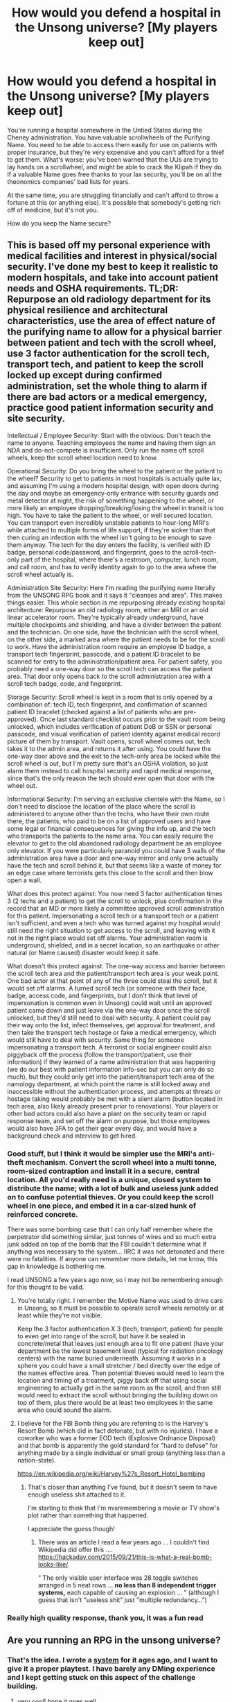 #+TITLE: How would you defend a hospital in the Unsong universe? [My players keep out]

* How would you defend a hospital in the Unsong universe? [My players keep out]
:PROPERTIES:
:Author: dspeyer
:Score: 35
:DateUnix: 1618859258.0
:DateShort: 2021-Apr-19
:END:
You're running a hospital somewhere in the Untied States during the Cheney administration. You have valuable scrollwheels of the Purifying Name. You need to be able to access them easily for use on patients with proper insurance, but they're very expensive and you can't afford for a thief to get them. What's worse: you've been warned that the UUs are trying to lay hands on a scrollwheel, and might be able to crack the Klipah if they do. If a valuable Name goes free thanks to your lax security, you'll be on all the theonomics companies' bad lists for years.

At the same time, you are struggling financially and can't afford to throw a fortune at this (or anything else). It's possible that somebody's getting rich off of medicine, but it's not you.

How do you keep the Name secure?


** This is based off my personal experience with medical facilities and interest in physical/social security. I've done my best to keep it realistic to modern hospitals, and take into account patient needs and OSHA requirements. TL;DR: Repurpose an old radiology department for its physical resilience and architectural characteristics, use the area of effect nature of the purifying name to allow for a physical barrier between patient and tech with the scroll wheel, use 3 factor authentication for the scroll tech, transport tech, and patient to keep the scroll locked up except during confirmed administration, set the whole thing to alarm if there are bad actors or a medical emergency, practice good patient information security and site security.

Intellectual / Employee Security: Start with the obvious: Don't teach the name to anyone. Teaching employees the name and having them sign an NDA and do-not-compete is insufficient. Only run the name off scroll wheels, keep the scroll wheel location need to know.

Operational Security: Do you bring the wheel to the patient or the patient to the wheel? Security to get to patients in most hospitals is actually quite lax, and assuming I'm using a modern hospital design, with open doors during the day and maybe an emergency-only entrance with security guards and metal detector at night, the risk of something happening to the wheel, or more likely an employee dropping/breaking/losing the wheel in transit is too high. You have to take the patient to the wheel, or well secured location. You can transport even incredibly unstable patients to hour-long MRI's while attached to multiple forms of life support, if they're sicker than that then curing an infection with the wheel isn't going to be enough to save them anyway. The tech for the day enters the facility, is verified with ID badge, personal code/password, and fingerprint, goes to the scroll-tech-only part of the hospital, where there's a restroom, computer, lunch room, and call room, and has to verify identity again to go to the area where the scroll wheel actually is.

Administration Site Security: Here I'm reading the purifying name literally from the UNSONG RPG book and it says it "cleanses and area". This makes things easier. This whole section is me repurposing already existing hospital architecture: Repurpose an old radiology room, either an MRI or an old linear accelerator room. They're typically already underground, have multiple checkpoints and shielding, and have a divider between the patient and the technician. On one side, have the technician with the scroll wheel, on the other side, a marked area where the patient needs to be for the scroll to work. Have the administration room require an employee ID badge, a transport tech fingerprint, passcode, and a patient ID bracelet to be scanned for entry to the administration/patient area. For patient safety, you probably need a one-way door so the scroll tech can access the patient area. That door only opens back to the scroll administration area with a scroll tech badge, code, and fingerprint.

Storage Security: Scroll wheel is kept in a room that is only opened by a combination of: tech ID, tech fingerprint, and confirmation of scanned patient ID bracelet (checked against a list of patients who are pre-approved). Once last standard checklist occurs prior to the vault room being unlocked, which includes verification of patient DoB or SSN or personal passcode, and visual verification of patient identity against medical record picture of them by transport. Vault opens, scroll wheel comes out, tech takes it to the admin area, and returns it after using. You could have the one-way door above and the exit to the tech-only area be locked while the scroll wheel is out, but I'm pretty sure that's an OSHA violation, so just alarm them instead to call hospital security and rapid medical response, since that's the only reason the tech should ever open that door with the wheel out.

Informational Security: I'm serving an exclusive clientele with the Name, so I don't need to disclose the location of the place where the scroll is administered to anyone other than the techs, who have their own route there, the patients, who paid to be on a list of approved users and have some legal or financial consequences for giving the info up, and the tech who transports the patients to the name area. You can easily require the elevator to get to the old abandoned radiology department be an employee only elevator. If you were particularly paranoid you could have 3 walls of the administration area have a door and one-way mirror and only one actually have the tech and scroll behind it, but that seems like a waste of money for an edge case where terrorists gets this close to the scroll and then blow open a wall.

What does this protect against: You now need 3 factor authentication times 3 (2 techs and a patient) to get the scroll to unlock, plus confirmation in the record that an MD or more likely a committee approved scroll administration for this patient. Impersonating a scroll tech or a transport tech or a patient isn't sufficient, and even a tech who was turned against my hospital would still need the right situation to get access to the scroll, and leaving with it not in the right place would set off alarms. Your administration room is underground, shielded, and in a secret location, so an earthquake or other natural (or Name caused) disaster would keep it safe.

What doesn't this protect against: The one-way access and barrier between the scroll tech area and the patient/transport tech area is your weak point. One bad actor at that point of any of the three could steal the scroll, but it would set off alarms. A turned scroll tech (or someone with their face, badge, access code, and fingerprints, but I don't think that level of impersonation is common even in Unsong) could wait until an approved patient came down and just leave via the one-way door once the scroll unlocked, but they'd still need to deal with security. A patient could pay their way onto the list, infect themselves, get approval for treatment, and then take the transport tech hostage or fake a medical emergency, which would still have to deal with security. Same thing for someone impersonating a transport tech. A terrorist or social engineer could also piggyback off the process (follow the transport/patient, use their information) if they learned of a name administration that was happening (we do our best with patient information info-sec but you can only do so much), but they could only get into the patient/transport tech area of the namology department, at which point the name is still locked away and inaccessible without the authentication process, and attempts at threats or hostage taking would probably be met with a silent alarm (button located in tech area, also likely already present prior to renovations). Your players or other bad actors could also have a plant on the security team or rapid response team, and set off the alarm on purpose, but those employees would also have 3FA to get their gear every day, and would have a background check and interview to get hired.
:PROPERTIES:
:Author: Sure-Manufacturer-47
:Score: 28
:DateUnix: 1618868244.0
:DateShort: 2021-Apr-20
:END:

*** Good stuff, but I think it would be simpler use the MRI's anti-theft mechanism. Convert the scroll wheel into a multi tonne, room-sized contraption and install it in a secure, central location. All you'd really need is a unique, closed system to distribute the name; with a lot of bulk and useless junk added on to confuse potential thieves. Or you could keep the scroll wheel in one piece, and embed it in a car-sized hunk of reinforced concrete.

There was some bombing case that I can only half remember where the perpetrator did something similar, just tonnes of wires and so much extra junk added on top of the bomb that the FBI couldn't determine what if anything was necessary to the system... IIRC it was not detonated and there were no fatalities. If anyone can remember more details, let me know, this gap in knowledge is bothering me.

I read UNSONG a few years ago now, so I may not be remembering enough for this thought to be valid.
:PROPERTIES:
:Author: Gr_Cheese
:Score: 16
:DateUnix: 1618870052.0
:DateShort: 2021-Apr-20
:END:

**** You're totally right. I remember the Motive Name was used to drive cars in Unsong, so it must be possible to operate scroll wheels remotely or at least while they're not visible.

Keep the 3 factor authentication X 3 (tech, transport, patient) for people to even get into range of the scroll, but have it be sealed in concrete/metal that leaves just enough area to fit one patient (have your department be the lowest basement level (typical for radiation oncology centers) with the name buried underneath. Assuming it works in a sphere you could have a small stretcher / bed directly over the edge of the names effective area. Then potential thieves would need to learn the location and timing of a treatment, piggy back off that using social engineering to actually get in the same room as the scroll, and then still would need to extract the scroll without bringing the building down on top of them, plus there would be at least two employees in the same area who could sound the alarm.
:PROPERTIES:
:Author: Sure-Manufacturer-47
:Score: 5
:DateUnix: 1618871506.0
:DateShort: 2021-Apr-20
:END:


**** I believe for the FBI Bomb thing you are referring to is the Harvey's Resort Bomb (which did in fact detonate, but with no injuries). I have a coworker who was a former EOD tech (Explosive Ordnance Disposal) and that bomb is apparently the gold standard for "hard to defuse" for anything made by a single individual or small group (anything less than a nation-state).

[[https://en.wikipedia.org/wiki/Harvey%27s_Resort_Hotel_bombing]]
:PROPERTIES:
:Author: TaoGaming
:Score: 3
:DateUnix: 1619029398.0
:DateShort: 2021-Apr-21
:END:

***** That's closer than anything I've found, but it doesn't seem to have enough useless shit attached to it.

I'm starting to think that I'm misremembering a movie or TV show's plot rather than something that happened.

I appreciate the guess though!
:PROPERTIES:
:Author: Gr_Cheese
:Score: 1
:DateUnix: 1619030540.0
:DateShort: 2021-Apr-21
:END:

****** There was an article I read a few years ago ... I couldn't find Wikipedia did offer this .... [[https://hackaday.com/2015/09/21/this-is-what-a-real-bomb-looks-like/]]

" The only visible user interface was 28 toggle switches arranged in 5 neat rows ... *no less than 8 independent trigger systems,* each capable of causing an explosion ... " (although I guess that isn't "useless shit" just "multiple redundancy...")
:PROPERTIES:
:Author: TaoGaming
:Score: 1
:DateUnix: 1619037746.0
:DateShort: 2021-Apr-22
:END:


*** Really high quality response, thank you, it was a fun read
:PROPERTIES:
:Author: sheikheddy
:Score: 2
:DateUnix: 1618878689.0
:DateShort: 2021-Apr-20
:END:


** Are you running an RPG in the unsong universe?
:PROPERTIES:
:Author: wren42
:Score: 4
:DateUnix: 1618925022.0
:DateShort: 2021-Apr-20
:END:

*** That's the idea. I wrote a [[https://dspeyer.github.io/unsongrpg.html][system]] for it ages ago, and I want to give it a proper playtest. I have barely any DMing experience and I kept getting stuck on this aspect of the challenge building.
:PROPERTIES:
:Author: dspeyer
:Score: 4
:DateUnix: 1618938426.0
:DateShort: 2021-Apr-20
:END:

**** very cool! hope it goes well.

I've recently been playing Blades in the Dark, which has some really nice aspects that could potentially port well. It's highly narratively based vs the more detailed mechanics of D&D, and one thing I like is that enemies don't make rolls for the most part. there's just sucesss or failure on the PC rolls, and when they fail it comes with a Consequence of the GM's choosing. This is great because you don't have to plan everything out in advance and tune the challenge level - the PCs just make a plan, roll to execute actions, and when there is a fail or partial success narratively appropriate wrenches get thrown in the system. It's very fluid and gets everyone involved in the storytelling rather than the minutia.
:PROPERTIES:
:Author: wren42
:Score: 2
:DateUnix: 1618940494.0
:DateShort: 2021-Apr-20
:END:


** Not going to be able to compete with [[https://www.reddit.com/r/rational/comments/mu7ys5/how_would_you_defend_a_hospital_in_the_unsong/gv4qcb0/][this]] but I think Klipah enables double-blinded placebo administration of the holy names of God, which could both help your less fortunate patients (in the Unsong-verse, I imagine the placebo effect is really strong for multiple reasons) and enable some extra security. Have an opaque computer algorithm responsible for determining the level of care a patient gets and outputting the ID of a scroll. It usually outputs the ID of a decoy scroll. Each scroll is locked in a separate locker. For bonus points, some lockers don't have scrolls, just exploding ink packs, and the computer never outputs those IDs.
:PROPERTIES:
:Author: honoredb
:Score: 3
:DateUnix: 1618931697.0
:DateShort: 2021-Apr-20
:END:


** So I agree with [[/u/aponty][u/aponty]]'s answer... but to elaborate on it, merely allowing the scrollwheel to get stolen doesn't properly fix the system, you want someone who can reverse engineer the name (or at least the scrollwheel) and redistribute it freely in a fashion that undermines that capitalist system that monopolizes and maximizes shareholder profit while pretending this is justified under the motivation of funding research into new names.

So along those lines... I would set up extensive but intentionally faulty and inexpensive security theater around the scrollwheel that is actually designed to allow a Kabbalist disguised as a security specialist that is secretly a singer unlimited access to the scroll wheel. My hospital will probably suffer badly if theonomic's companies blame me when the name (not just the individual scroll wheel) gets reverse engineered.... but if my "security consultant" is clever enough they could steal the name off the scroll wheel while leaving the wheel intact, then anonymously redistribute the name, (pretending to have simply independently invented it).

The theonomic's company that "owns" the name would lose out on some profits but a lot of official usages would still need the official version so they would have enough funding to keep chugging along. A lot of the free usages the theonomic's company wouldn't have licensed in the first place because they wouldn't be able to price discriminate and extract value out of them, so they wouldn't really be losing money.

On a related note... I think the whole thing about the theonomic's company methods and attitudes illustrate just how close while yet so far Scott is from properly grasping leftist thought. Like he sets up the theonomic's companies as clearly bad in the sense that they are maintaining and supporting an unjust and outright inefficient system... but then he tears down this point by making the radical leftist a ridiculously bad strawman and the theonomic's company CEO an alright guy that is really in it for the greater good, so you know, the theonomic companies aren't actually that bad. In the process missing the implicit point of his own world building that the capitalist system that propagates the exploitation of the names for profit is bad and inefficient no matter how many nice, smiling, well meaning CEOs he writes and idiotic Dylan Alvarez types oppose it.

*Edit*: I missed the context of a Roleplay... with that context in mind, it would certainly make for a sadistic/ironic twist to reveal that the Hospital Administration had already leaked the name prior to the players trying to steal the scroll... I don't know if the tone of your campaign is right for your players to find that ironically funny as opposed to just trolling. If they confront the singer Kabbalist secretly reverse engineering the scroll posing as a security guard it could make for an interesting boss fight with the option for the players to diplomacy their way out of it if they guess the situation of recognize some Unitarian Universalist shibboleth because they paid careful attention to the lore.
:PROPERTIES:
:Author: scruiser
:Score: 3
:DateUnix: 1618933970.0
:DateShort: 2021-Apr-20
:END:


** don't, the system is clearly fucked
:PROPERTIES:
:Author: aponty
:Score: 1
:DateUnix: 1618895071.0
:DateShort: 2021-Apr-20
:END:

*** Yeah, but if you're going that route, what you need to do is shift the liability, which you can accomplish in two parts.

The first is to put out a blog post, or press release, or open letter, or some other publicly available text, where every seventh letter is ciphertext for a character on the scroll wheel, using a simple substitution cipher. The beauty of this method is that the scroll wheel is *already* encoded with a substitution cipher which the UUs are trying to decode; using another substitution cipher obscures the connection to the scroll wheel but does not add any difficulty to the decryption process. Unless someone knows exactly where to look, it'll be effectively impossible to find (and if the people tracking down the leak do know where to look, your secret is probably blown anyway).

The second step is to sow misdirection. Start a rumour that there will be an attempted theft at [other facility with the scroll wheels], and then substantiate it just enough that, when the time period of the "theft" comes and goes without incident, everyone breathes a sigh of relief.

They'll never be able to substantiate that the leak came from the other facility (because it didn't), so it shouldn't cause any harm, but it should also prevent you from being considered the most likely source of the leak.
:PROPERTIES:
:Author: Nimelennar
:Score: 2
:DateUnix: 1618940913.0
:DateShort: 2021-Apr-20
:END:
